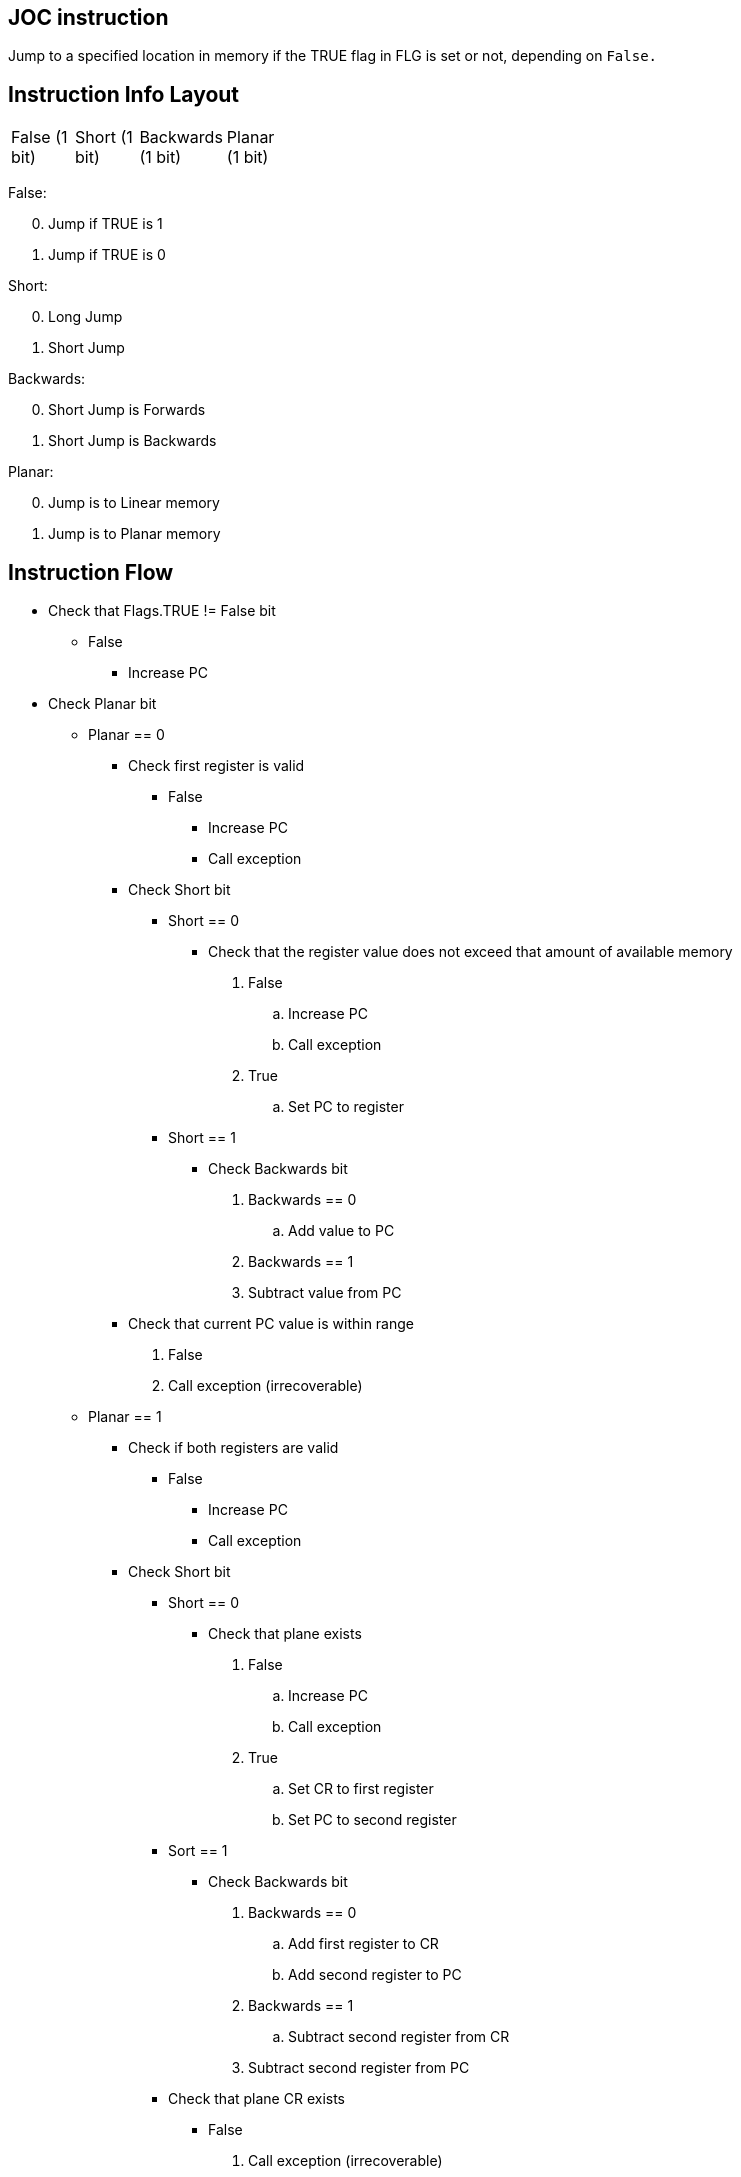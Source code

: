 JOC instruction
---------------
Jump to a specified location in memory if the TRUE flag in FLG is set or not,
depending on `False.`

Instruction Info Layout
-----------------------
[width="33%",col="^1,^2,^3,4"]
|===================================================================
| False (1 bit) | Short (1 bit) | Backwards (1 bit) | Planar (1 bit)
|===================================================================

False:
[start=0]
	. Jump if TRUE is 1
	. Jump if TRUE is 0

Short:
[start=0]
	. Long Jump
	. Short Jump

Backwards:
[start=0]
	. Short Jump is Forwards
	. Short Jump is Backwards

Planar:
[start=0]
	. Jump is to Linear memory
	. Jump is to Planar memory


Instruction Flow
----------------
[options="compact"]
    * Check that Flags.TRUE != False bit
    ** False
    *** Increase PC
    * Check Planar bit
    ** Planar == 0
    *** Check first register is valid
    **** False
    ***** Increase PC
    ***** Call exception
    *** Check Short bit
    **** Short == 0
    ***** Check that the register value does not
            exceed that amount of available memory
    . False
    .. Increase PC
    .. Call exception
    . True
    .. Set PC to register
    **** Short == 1
    ***** Check Backwards bit
    . Backwards == 0
    .. Add value to PC
    . Backwards == 1
    . Subtract value from PC
    *** Check that current PC value is within range
    . False
    . Call exception (irrecoverable)
    ** Planar == 1
    *** Check if both registers are valid
    **** False
    ***** Increase PC
    ***** Call exception
    *** Check Short bit
    **** Short == 0
    ***** Check that plane exists
    . False
    .. Increase PC
    .. Call exception
    . True
    .. Set CR to first register
    .. Set PC to second register
    **** Sort == 1
    ***** Check Backwards bit
    . Backwards == 0
    .. Add first register to CR
    .. Add second register to PC
    . Backwards == 1
    .. Subtract second register from CR
    . Subtract second register from PC
    **** Check that plane CR exists
    ***** False
    . Call exception (irrecoverable)


Instruction Format
------------------
    * If Planar == 0
	** OpCode with two registers
	*** First Register:  Pointer to location to jump to
	*** Second Register: Unused
    * Else If Planar == 1
	** OpCode with two registers
	*** First Register:  Plane to jump to
	*** Second Register: Offest within the plane to jump to
